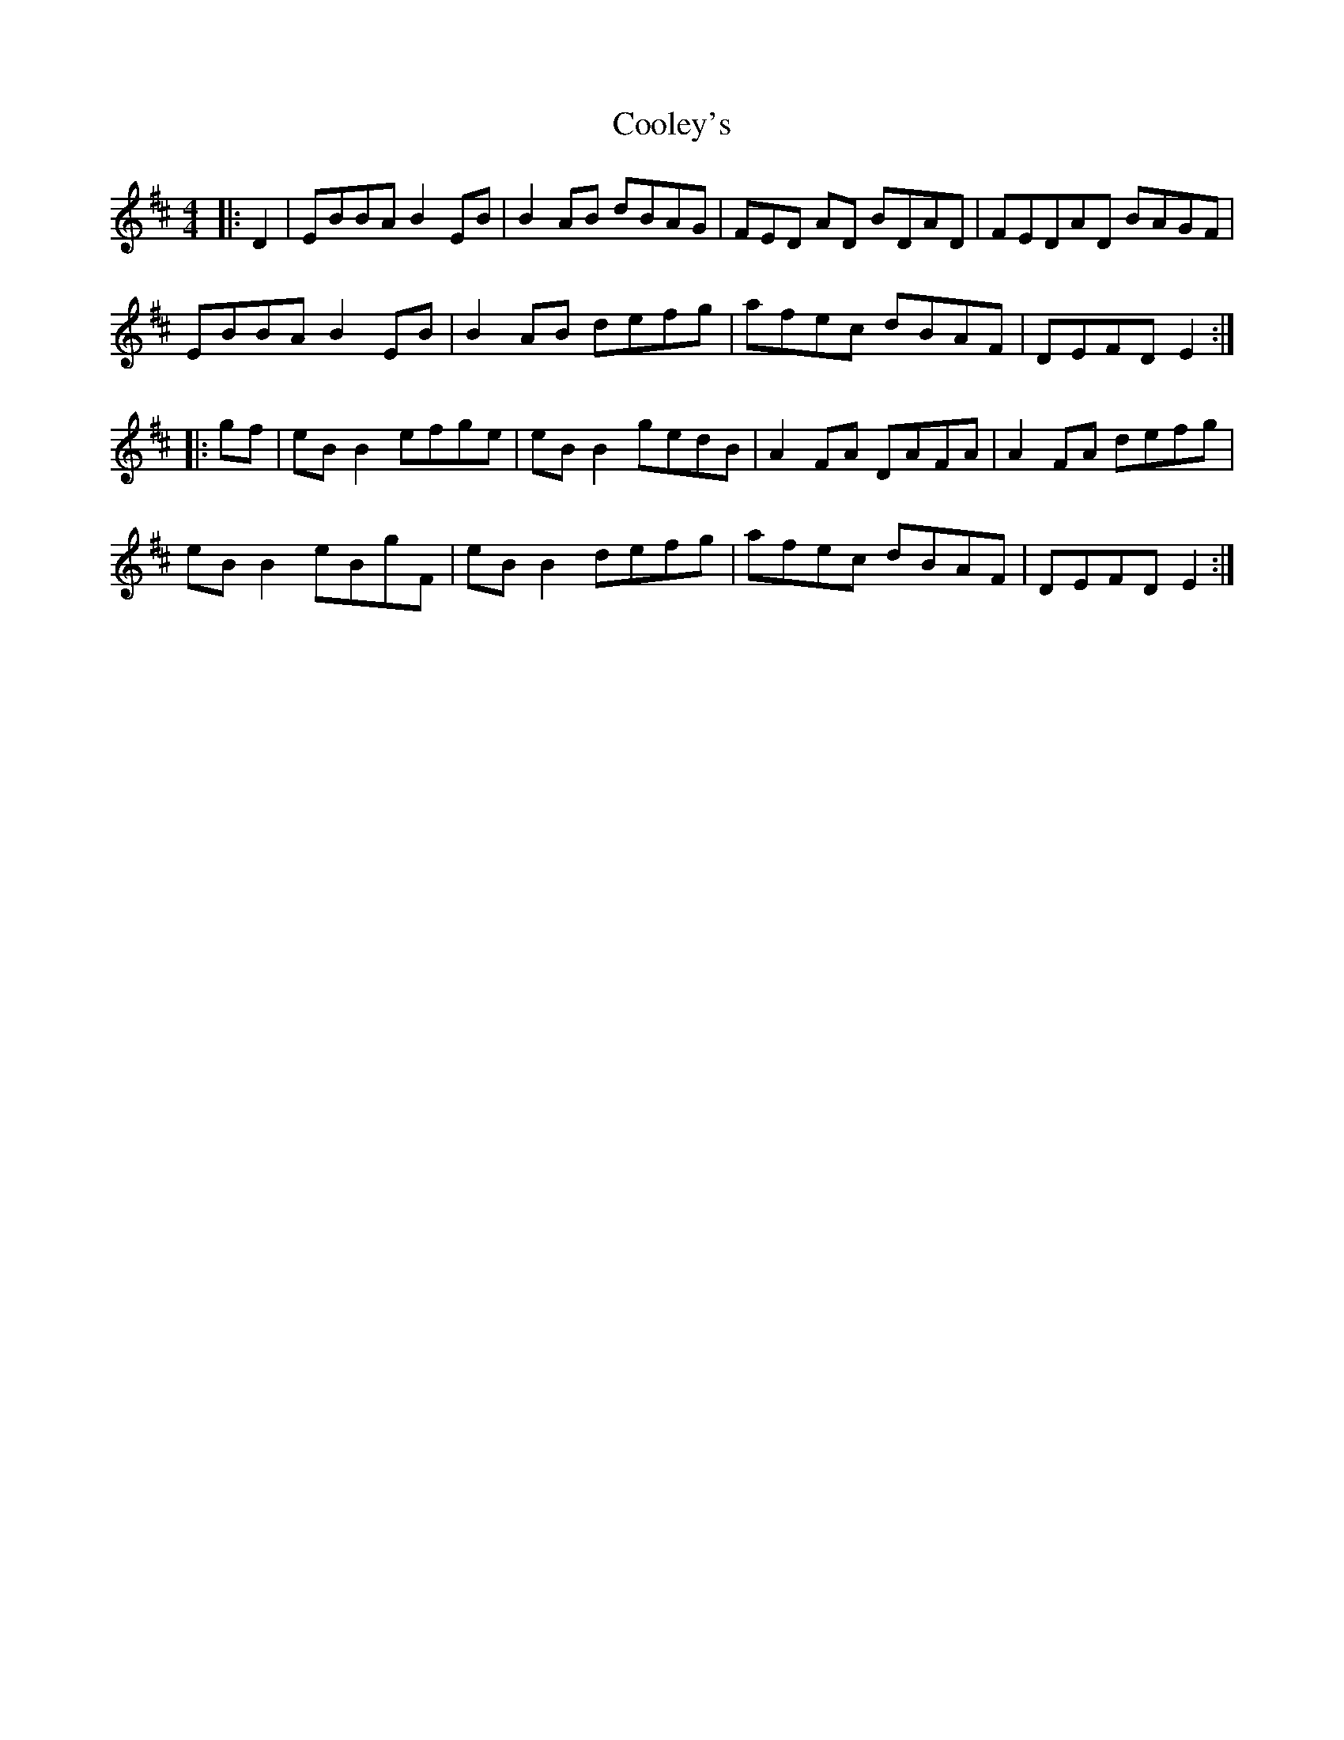 X: 8181
T: Cooley's
R: reel
M: 4/4
K: Edorian
|:D2|EBBA B2 EB|B2 AB dBAG|FED AD BDAD|FEDAD BAGF|
EBBA B2 EB|B2 AB defg|afec dBAF|DEFD E2:|
|:gf|eB B2 efge|eB B2 gedB|A2 FA DAFA|A2 FA defg|
eB B2 eBgF|eB B2 defg|afec dBAF|DEFD E2:|


